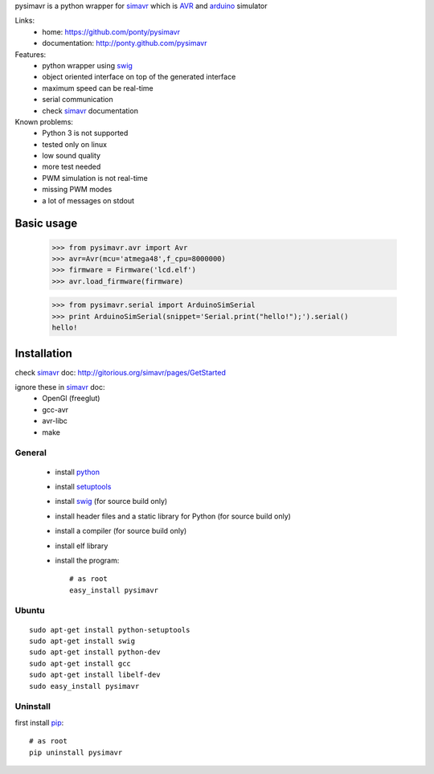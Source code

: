 pysimavr is a python wrapper for simavr_ which is AVR_ and arduino_ simulator

Links:
 * home: https://github.com/ponty/pysimavr
 * documentation: http://ponty.github.com/pysimavr
 
Features:
 - python wrapper using swig_
 - object oriented interface on top of the generated interface
 - maximum speed can be real-time
 - serial communication
 - check simavr_ documentation
 
Known problems:
 - Python 3 is not supported
 - tested only on linux
 - low sound quality
 - more test needed
 - PWM simulation is not real-time
 - missing PWM modes
 - a lot of messages on stdout
 
Basic usage
============

    >>> from pysimavr.avr import Avr
    >>> avr=Avr(mcu='atmega48',f_cpu=8000000)
    >>> firmware = Firmware('lcd.elf')
    >>> avr.load_firmware(firmware)

    >>> from pysimavr.serial import ArduinoSimSerial
    >>> print ArduinoSimSerial(snippet='Serial.print("hello!");').serial()
    hello!

Installation
============

check simavr_ doc: http://gitorious.org/simavr/pages/GetStarted

ignore these in simavr_ doc:
 - OpenGl (freeglut)
 - gcc-avr
 - avr-libc
 - make
 
General
--------

 * install python_
 * install setuptools_
 * install swig_ (for source build only)
 * install header files and a static library for Python  (for source build only)
 * install a compiler  (for source build only)
 * install elf library 
 * install the program::

    # as root
    easy_install pysimavr


Ubuntu
----------
::

    sudo apt-get install python-setuptools
    sudo apt-get install swig
    sudo apt-get install python-dev
    sudo apt-get install gcc
    sudo apt-get install libelf-dev
    sudo easy_install pysimavr

Uninstall
----------

first install pip_::

    # as root
    pip uninstall pysimavr


.. _setuptools: http://peak.telecommunity.com/DevCenter/EasyInstall
.. _pip: http://pip.openplans.org/
.. _arduino: http://arduino.cc/
.. _python: http://www.python.org/
.. _simavr: http://gitorious.org/simavr
.. _swig: http://www.swig.org/
.. _avr: http://en.wikipedia.org/wiki/Atmel_AVR

